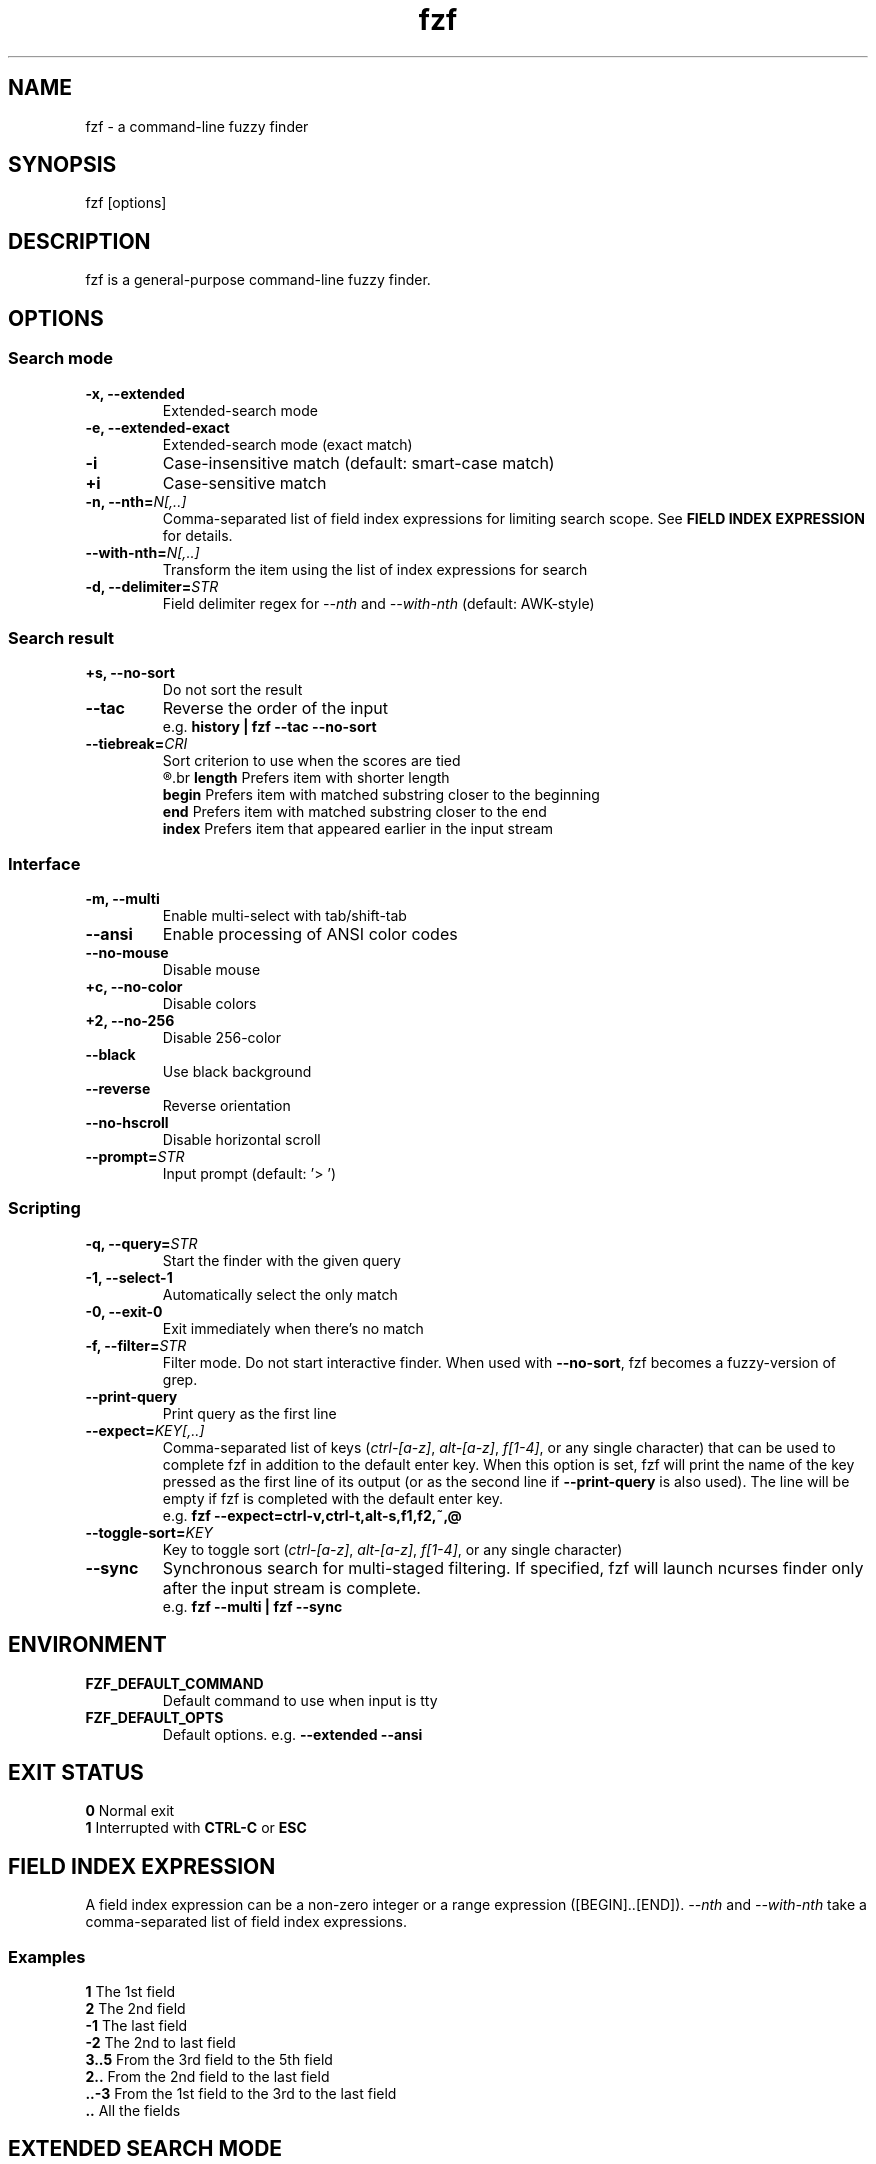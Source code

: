 .ig
The MIT License (MIT)

Copyright (c) 2015 Junegunn Choi

Permission is hereby granted, free of charge, to any person obtaining a copy
of this software and associated documentation files (the "Software"), to deal
in the Software without restriction, including without limitation the rights
to use, copy, modify, merge, publish, distribute, sublicense, and/or sell
copies of the Software, and to permit persons to whom the Software is
furnished to do so, subject to the following conditions:

The above copyright notice and this permission notice shall be included in
all copies or substantial portions of the Software.

THE SOFTWARE IS PROVIDED "AS IS", WITHOUT WARRANTY OF ANY KIND, EXPRESS OR
IMPLIED, INCLUDING BUT NOT LIMITED TO THE WARRANTIES OF MERCHANTABILITY,
FITNESS FOR A PARTICULAR PURPOSE AND NONINFRINGEMENT. IN NO EVENT SHALL THE
AUTHORS OR COPYRIGHT HOLDERS BE LIABLE FOR ANY CLAIM, DAMAGES OR OTHER
LIABILITY, WHETHER IN AN ACTION OF CONTRACT, TORT OR OTHERWISE, ARISING FROM,
OUT OF OR IN CONNECTION WITH THE SOFTWARE OR THE USE OR OTHER DEALINGS IN
THE SOFTWARE.
..
.TH fzf 1 "April 2015" "fzf 0.9.9" "fzf - a command-line fuzzy finder"

.SH NAME
fzf - a command-line fuzzy finder

.SH SYNOPSIS
fzf [options]

.SH DESCRIPTION
fzf is a general-purpose command-line fuzzy finder.

.SH OPTIONS
.SS Search mode
.TP
.B "-x, --extended"
Extended-search mode
.TP
.B "-e, --extended-exact"
Extended-search mode (exact match)
.TP
.B "-i"
Case-insensitive match (default: smart-case match)
.TP
.B "+i"
Case-sensitive match
.TP
.BI "-n, --nth=" "N[,..]"
Comma-separated list of field index expressions for limiting search scope.
See \fBFIELD INDEX EXPRESSION\fR for details.
.TP
.BI "--with-nth=" "N[,..]"
Transform the item using the list of index expressions for search
.TP
.BI "-d, --delimiter=" "STR"
Field delimiter regex for \fI--nth\fR and \fI--with-nth\fR (default: AWK-style)
.SS Search result
.TP
.B "+s, --no-sort"
Do not sort the result
.TP
.B "--tac"
Reverse the order of the input
.RS
e.g. \fBhistory | fzf --tac --no-sort\fR
.RE
.TP
.BI "--tiebreak=" "CRI"
Sort criterion to use when the scores are tied
.br
.R ""
.br
.BR length "  Prefers item with shorter length"
.br
.BR begin "   Prefers item with matched substring closer to the beginning"
.br
.BR end "     Prefers item with matched substring closer to the end"
.br
.BR index "   Prefers item that appeared earlier in the input stream"
.br
.SS Interface
.TP
.B "-m, --multi"
Enable multi-select with tab/shift-tab
.TP
.B "--ansi"
Enable processing of ANSI color codes
.TP
.B "--no-mouse"
Disable mouse
.TP
.B "+c, --no-color"
Disable colors
.TP
.B "+2, --no-256"
Disable 256-color
.TP
.B "--black"
Use black background
.TP
.B "--reverse"
Reverse orientation
.TP
.B "--no-hscroll"
Disable horizontal scroll
.TP
.BI "--prompt=" "STR"
Input prompt (default: '> ')
.SS Scripting
.TP
.BI "-q, --query=" "STR"
Start the finder with the given query
.TP
.B "-1, --select-1"
Automatically select the only match
.TP
.B "-0, --exit-0"
Exit immediately when there's no match
.TP
.BI "-f, --filter=" "STR"
Filter mode. Do not start interactive finder. When used with \fB--no-sort\fR,
fzf becomes a fuzzy-version of grep.
.TP
.B "--print-query"
Print query as the first line
.TP
.BI "--expect=" "KEY[,..]"
Comma-separated list of keys (\fIctrl-[a-z]\fR, \fIalt-[a-z]\fR, \fIf[1-4]\fR,
or any single character) that can be used to complete fzf in addition to the
default enter key. When this option is set, fzf will print the name of the key
pressed as the first line of its output (or as the second line if
\fB--print-query\fR is also used). The line will be empty if fzf is completed
with the default enter key.
.RS
e.g. \fBfzf --expect=ctrl-v,ctrl-t,alt-s,f1,f2,~,@\fR
.RE
.TP
.BI "--toggle-sort=" "KEY"
Key to toggle sort (\fIctrl-[a-z]\fR, \fIalt-[a-z]\fR, \fIf[1-4]\fR,
or any single character)
.TP
.B "--sync"
Synchronous search for multi-staged filtering. If specified, fzf will launch
ncurses finder only after the input stream is complete.
.RS
e.g. \fBfzf --multi | fzf --sync\fR
.RE

.SH ENVIRONMENT
.TP
.B FZF_DEFAULT_COMMAND
Default command to use when input is tty
.TP
.B FZF_DEFAULT_OPTS
Default options. e.g. \fB--extended --ansi\fR

.SH EXIT STATUS
.BR 0 "      Normal exit"
.br
.BR 1 "      Interrupted with \fBCTRL-C\fR or \fBESC\fR"

.SH FIELD INDEX EXPRESSION

A field index expression can be a non-zero integer or a range expression
([BEGIN]..[END]). \fI--nth\fR and \fI--with-nth\fR take a comma-separated list
of field index expressions.

.SS Examples
.BR 1 "      The 1st field"
.br
.BR 2 "      The 2nd field"
.br
.BR -1 "     The last field"
.br
.BR -2 "     The 2nd to last field"
.br
.BR 3..5 "   From the 3rd field to the 5th field"
.br
.BR 2.. "    From the 2nd field to the last field"
.br
.BR ..-3 "   From the 1st field to the 3rd to the last field"
.br
.BR .. "     All the fields"
.br

.SH EXTENDED SEARCH MODE

With \fI-x\fR or \fI--extended\fR option, fzf will start in "extended-search
mode". In this mode, you can specify multiple patterns delimited by spaces,
such as: \fB'wild ^music .mp3$ sbtrkt !rmx\fR

.SS Exact-match (quoted)
A term that is prefixed by a single-quote character (') is interpreted as an
"exact-match" (or "non-fuzzy") term. fzf will search for the exact occurrences
of the string.

.SS Anchored-match
A term can be prefixed by ^, or suffixed by $ to become an anchored-match term.
Then fzf will search for the items that start with or end with the given
string. An anchored-match term is also an exact-match term.

.SS Negation
If a term is prefixed by !, fzf will exclude the items that satisfy the term
from the result.

.SS Extended-exact mode
If you don't need fuzzy matching at all and do not wish to "quote" (prefixing
with ') every word, start fzf with \fI-e\fR or \fI--extended-exact\fR option
(instead of \fI-x\fR or \fI--extended\fR).

.SH AUTHOR
Junegunn Choi (\fIjunegunn.c@gmail.com\fR)

.SH SEE ALSO
.I https://github.com/junegunn/fzf

.SH LICENSE
MIT
